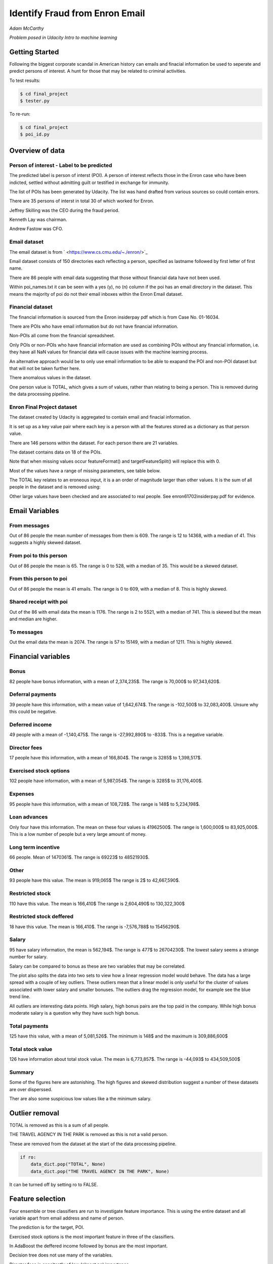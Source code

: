 ===============================
Identify Fraud from Enron Email
===============================

*Adam McCarthy*

*Problem posed in Udacity Intro to machine learning*

Getting Started
---------------

Following the biggest corporate scandal in American history
can emails and finacial information be used to seperate and
predict persons of interest. A hunt for those that may be
related to criminal activities.

To test results:

.. code-block:: bash
    
    $ cd final_project
    $ tester.py

To re-run:

.. code-block:: bash

    $ cd final_project
    $ poi_id.py

Overview of data
----------------

Person of interest - Label to be predicted
~~~~~~~~~~~~~~~~~~~~~~~~~~~~~~~~~~~~~~~~~~

The predicted label is person of interst (POI). A person of interest
reflects those in the Enron case who have been
indicted, settled without admitting guilt
or testified in exchange for immunity.

The list of POIs has been generated by Udacity.
The list was hand drafted from various
sources so could contain 
errors.

There are 35 persons of interst in total
30 of which worked for Enron.

Jeffrey Skilling was the CEO during the fraud period.

Kenneth Lay was chairman.

Andrew Fastow was CFO.

Email dataset
~~~~~~~~~~~~~

The email dataset is from ` <https://www.cs.cmu.edu/~./enron/>`_

Email dataset consists of 150 directories each reflecting a person,
specified as lastname followed by first letter of first name.

There are 86 people with email data suggesting that those
without financial data have not been used.

Within poi_names.txt it can be seen with a yes (y),
no (n) column if the poi has an email directory
in the dataset. This means the majority
of poi do not their email inboxes within the Enron Email
dataset.

Financial dataset
~~~~~~~~~~~~~~~~~

The financial information is sourced from the Enron
insiderpay pdf which is from Case No. 01-16034.

There are POIs who have email information but do not
have financial information.

Non-POIs all come from the financial spreadsheet.

Only POIs or non-POIs who have financial information are used
as combining POIs without any financial information,
i.e. they have all NaN values for financial data will
cause issues with the machine learning process.

An alternative approach would be to only use email
information to be able to exapand the POI and non-POI
dataset but that will not be taken further here.

There anomalous values in the dataset.

One person value is TOTAL, which gives a sum of
values, rather than relating to being a person.
This is removed during the data processing pipeline.

Enron Final Project dataset
~~~~~~~~~~~~~~~~~~~~~~~~~~~

The dataset created by Udacity is aggregated to contain email
and finacial information.

It is set up as a key value pair where each key is a person with
all the features stored as a dictionary as that person value.

There are 146 persons within the dataset. For each person there
are 21 variables.

The dataset contains data on 18 of the POIs.

Note that when missing values occur 
featureFormat() and targetFeatureSplit()
will replace this with 0.

Most of the values have a range of missing parameters,
see table below.

.. csv-table:: Datset Variables
   :header: "Variable, "Missing Values"
   :widths: 15, 5

    "bonus", 64
    "deferral_payments", 107
    "deferred_income", 97
    "director_fees", 129
    "email_address", 35
    "exercised_stock_options", 44
    "expenses", 51
    "from_messages", 60
    "from_poi_to_this_person", 60
    "from_this_person_to_poi", 60
    "loan_advances", 142
    "long_term_incentive", 80
    "other", 53
    "poi", 0
    "restricted_stock", 36
    "restricted_stock_deferred", 128
    "salary", 51
    "shared_receipt_with_poi", 60
    "to_messages", 60
    "total_payments", 21
    "total_stock_value", 20

The TOTAL key relates to an eroneous input, it is
a an order of magnitude larger than other values. 
It is the sum of all people in the dataset and is removed using:

Other large values have been checked and are
associated to real people. See enron61702insiderpay.pdf
for evidence.

Email Variables
---------------

From messages
~~~~~~~~~~~~~

Out of 86 people the mean number of messages from them is 609.
The range is 12 to 14368, with a median of 41. 
This suggests a highly skewed dataset.

From poi to this person
~~~~~~~~~~~~~~~~~~~~~~~

Out of 86 people the mean is 65.
The range is 0 to 528, with a median of 35.
This would be a skewed dataset.

From this person to poi
~~~~~~~~~~~~~~~~~~~~~~~
Out of 86 people the mean is 41 emails.
The range is 0 to 609, with a median of 8.
This is highly skewed.

Shared receipt with poi
~~~~~~~~~~~~~~~~~~~~~~~

Out of the 86 with email data the mean is 1176.
The range is 2 to 5521, with a median of 741.
This is skewed but the mean and median are higher.

To messages
~~~~~~~~~~~

Out the email data the mean is 2074.
The range is 57 to 15149, with a median of 1211.
This is highly skewed.

Financial variables
-------------------

Bonus
~~~~~

82 people have bonus information, with a mean of 2,374,235$.
The range is 70,000$ to 97,343,620$.

.. image:: docs\images\Top_Bonuses.png
   :scale: 100 %

Deferral payments
~~~~~~~~~~~~~~~~~

39 people have this information, with a mean value of 1,642,674$.
The range is -102,500$ to 32,083,400$.
Unsure why this could be negative.

Deferred income
~~~~~~~~~~~~~~~

49 people with a mean of -1,140,475$.
The range is -27,992,890$ to -833$.
This is a negative variable.

Director fees
~~~~~~~~~~~~~

17 people have this information, with a mean of 166,804$.
The range is 3285$ to 1,398,517$.

Exercised stock options
~~~~~~~~~~~~~~~~~~~~~~~

102 people have information, with a mean of 5,987,054$.
The range is 3285$ to 31,176,400$.

Expenses
~~~~~~~~

95 people have this information, with a mean of 108,728$.
The range is 148$ to 5,234,198$.

Loan advances
~~~~~~~~~~~~~

Only four have this information.
The mean on these four values is 41962500$.
The range is 1,600,000$ to 83,925,000$.
This is a low number of people but a very
large amount of money.

Long term incentive
~~~~~~~~~~~~~~~~~~~

66 people. Mean of 1470361$.
The range is 69223$ to 48521930$.

Other
~~~~~

93 people have this value. The mean is 919,065$
The range is 2$ to 42,667,590$.

Restricted stock
~~~~~~~~~~~~~~~~

110 have this value. The mean is 166,410$
The range is 2,604,490$ to 130,322,300$

Restricted stock deffered
~~~~~~~~~~~~~~~~~~~~~~~~~

18 have this value. The mean is 166,410$.
The range is -7,576,788$ to 15456290$.

Salary
~~~~~~

95 have salary information, the mean is 562,194$.
The range is 477$ to 26704230$.
The lowest salary seems a strange number for salary.

.. image:: docs\images\Top_Salaries.png
   :scale: 100 %

Salary can be compared to bonus as these are
two variables that may be correlated.

.. image:: docs\images\salary_bonus.png
   :scale: 100 %

The plot also splits the data into two sets
to view how a linear regression model would
behave. The data has a large spread with a
couple of key outliers. These outliers mean
that a linear model is only useful for the
cluster of values associated with lower salary
and smaller bonuses. The outliers drag the regression
model, for example see the blue trend line.

All outliers are interesting data points.
High salary, high bonus pairs are the top
paid in the company. While high bonus 
moderate salary is a question why they
have such high bonus.


Total payments
~~~~~~~~~~~~~~

125 have this value, with a mean of 5,081,526$.
The minimum is 148$ and the maximum is 309,886,600$

Total stock value
~~~~~~~~~~~~~~~~~

126 have information about total stock value.
The mean is 6,773,857$. The range is -44,093$
to 434,509,500$

Summary
~~~~~~~

Some of the figures here are astonishing. The high figures
and skewed distribution suggest a number of these datasets
are over disperssed.

Ther are also some suspicious low values like a the minimum
salary.

Outlier removal
---------------

TOTAL is removed as this is a sum of all people.

THE TRAVEL AGENCY IN THE PARK is removed as this is not a valid person.

These are removed from the dataset at the start of the data processing
pipeline.

.. code-block:: Python

    if ro:
        data_dict.pop("TOTAL", None)
        data_dict.pop("THE TRAVEL AGENCY IN THE PARK", None)

It can be turned off by setting ro to FALSE.

Feature selection
-----------------

Four ensemble or tree classifiers are run to investigate
feature importance. This is using the entire dataset
and all variable apart from email address and name of person.

The prediction is for the target, POI.

.. image:: docs\images\DT_feature_importance.png
   :scale: 100 %

.. image:: docs\images\RF_feature_importance.png
   :scale: 100 %

.. image:: docs\images\AB_feature_importance.png
   :scale: 100 %

.. image:: docs\images\GB_feature_importance.png
   :scale: 100 %

Exercised stock options is the most important
feature in three of the classifiers.

In AdaBoost the deffered income followed by bonus
are the most important.

Decision tree does not use many of the variables.

Director fees is consitently of low (almost no) importance.

Loan advances is of low importance but has minor
impact.

restricted_stock_deferred is either of no importance
or of minor importance. Similary deferral_payments is
of no to little importance.

This gives four variables with very little importance,
Director fees, loan advances, restricted stock deffered
and defferal payments.

A way to select these variables will be using
a limit on importance. For example AdaBoost feature
importance <0.02 will remove the weakest four
variables. Upon implementation a default ratio of
0.01 is used as the cut-off.

The moderate variables tend to change in importance
between the different algorithms. For example
from_poi_to_this_person. These variables may
have potential to be combined in pairs or other combinations.
This will reduce the total number of variables
and potentially increase the signifance.

Feature engineeering
--------------------

Email data
~~~~~~~~~~

Within the email data there are five variables.

.. image:: docs\images\email_poi.png
   :scale: 100 %

The bubble chart highlights all five variables by
combining two in ratios along x and y. These ratios
seem suitable candidates for feature engineering.

One takes the ratio of emails from a POI compared to
the total number of emails to that person.

The second the ratio of emails to a POI compared to
the total number of emails that person has sent.

The idea being that this will highlight persons of
interest better than the two variables seperately.

When using these ratios the input variables will
be removed. So from_messages, to_messages, from_poi_to_this_person
and from_this_person_to_poi are not used when using feature engineering.

Feature Scaling
---------------

Feature scaling is often a requirement for effective machine learning.

Exploratory data anlysis has shown that even after removing the
extreme outlier, TOTAL, a number of the variables have over
disperssed data.

A robust scaler can be used for datasets with many outliers. This will
use more robust estimates for central tendancy and dispersion before
scaling the dataset.

Cross-validation and optimization
--------------------------------- 

To make a classifier that works well on new or unseen data
cross validation aids the algorithm from overfitting on the
training data.

By splitting up the available data (e.g. only the training data)
into seperate groups, these can be used to cross-validate the
performance of a classifier.

In sklearn one useful approach is GridSearchCV, which combines
cross-validation and parameter optimization.

Each classifer will have a range of parameters that are not
learnt when the classifer is fitted to the data. Each of
these are passed as arguments. These can have a large impact
on the performance of the classifier and fundamentaly change
how it approaches making predictions using this dataset.

Parameter optimization can be undertaken manually, running
different combinations of parameters to see which performs
best but GridSearchCV will compare combinations of classifier
parameters and see which performs the best during cross
validation.

The cross validation method can be selected, for this
use case stratified K fold is used to maintain an even
proportion of labels across the folds of data.


Results
-------

Default setting
~~~~~~~~~~~~~~~

Using the default setting of one label and one feature we can take an intitial review. of the prediction.

.. code-block:: python

    features_list = ['poi', 'salary']

The outputs for the initial algorithm (Gaussian Naive Bayes) is compared to three other algorithms.

.. csv-table:: Algorith comparisson
   :header: "Algorithm", "Accuracy", "Precision", "Recall", "F1", "F2", "Tot. pred.", "True pos.", "False pos.", "False neg.", "True neg."
   :widths: 5, 5, 5, 5, 5, 5, 5, 5, 5, 5, 5

   "GaussianNaiveBayes", 0.256, 0.185, 0.798, 0.300, 0.480, 10000, 1596, 7040, 404, 960
   "DecisionTree", 0,692, 0.234, 0.242, 0.239, 0.240, 10000, 483, 1562, 1517, 6438
   "RandomForest", 0.705, 0.223, 0.191, 0.205, 0.197, 10000, 382, 1328, 1618, 6672
   "AdaBoost", 0.719, 0.246, 0.196, 0.217, 0.204, 10000, 391, 1201, 1609, 6799
   "KMeans", 0.738, 0.043, 0.013, 0.020, 0.015, 370, 1, 22, 75, 272


Adaboost performs considerably slower.

KMeans gives warning about predicted labels not equal to 0 or 1.

Naive Bayes gives a very high recall value (0.798).

Gradient Boosting Classifer
~~~~~~~~~~~~~~~~~~~~~~~~~~~

After completing a version of the machine learning pipeline including
outlier removal, feature selection, feature engineering and feature scaling
a gradient boosting classifier is used with GridSearchCv. This means that
parameters can be optimized across cross-validations (in this run 2 folds
using stratified k fold). The score to optimize on is F1 weighted.

This is not removing any zeros, and using all features as input
apart from email address and those that duplicate ratio feature
engineering.

This evaluation uses a broad parameter grid.

.. code-block:: Python

    parameters = [{
                   "loss": ["deviance", "exponential"],
                   "n_estimators": [120, 300, 500, 800, 1200],
                   "max_depth": [3, 5, 7, 9, 12, 15, 17, 25],
                   "min_samples_split": [2, 5, 10, 15, 100],
                   "min_samples_leaf": [2, 5, 10],
                   "subsample": [0.6, 0.7, 0.8, 0.9, 1],
                   "max_features": ["sqrt", "log2", None]
                   }]

This gives 18000 combinations to try in an exhaustive grid search.
This is useful to get an overview of which parameter combinations
perform well, however it comes at a computational cost. It takes
a number of hours to fit the classifier. This resulted in:

Best classifier score: 0.894907227728 : 

{'subsample': 0.8, 'n_estimators': 120, 'max_depth': 25, 
'loss':'deviance', 'min_samples_split': 2, 'min_samples_leaf': 2, 
'max_features': 'sqrt'}

When applying this method using the testing function the results are:

.. csv-table:: Algorith comparisson
   :header: "Algorithm", "Accuracy", "Precision", "Recall", "F1", "F2", "Tot. pred.", "True pos.", "False pos.", "False neg.", "True neg."
   :widths: 5, 5, 5, 5, 5, 5, 5, 5, 5, 5, 5

   "Gradient Boosting", 0.862, 0.454, 0.186, 0.264, 0.211, 15000, 373, 448, 1627, 12552

This method has improved on the origional methods but stil does not achieve
0.3 for precesion and recall.

The 0.45 for precesion compared to the 0.19 for recall suggests.....

Further feature optimization
~~~~~~~~~~~~~~~~~~~~~~~~~~~~

Removing features with a high number of NaNs includes dropping,
restricted_stock_deferred, loan_advances, director_fees, deferral_payments,
and deferred_income. These variables have over 100 missing values (apart from
deferred_income with 97). The current features passing feature selection are
shown here:

['poi', 'deferred_income', 
'exercised_stock_options', 'expenses', 
'long_term_incentive', 'other', 
'restricted_stock', 'salary',
'shared_receipt_with_poi', '
total_payments', 'total_stock_value', 
'ratio_to_poi', 'ratio_from_poi']

Of these only deferred_income is currently passing through
the feature selection process. Note that bonus has also been
dropped. It is suspected that bonus is dropped as it
is correlated to a number of other variables, seen in the
pair plot during EDA.

Increasing the cut-off to 0.03 drops total_stock_value 
and shared_receipt_with_poi. This does not improve the results
using the current classifier.

The current classifer is likely overfitting the dataset
and is giving more precision than recall.

Logistic Regression
~~~~~~~~~~~~~~~~~~~

Questions
---------


No1
~~~

Summarize for us the goal of this project and how machine learning is useful in trying to accomplish it. As part of your answer, give some background on the dataset and how it can be used to answer the project question. Were there any outliers in the data when you got it, and how did you handle those?  [relevant rubric items: “data exploration”, “outlier investigation”]


No2
~~~

What features did you end up using in your POI identifier, and what selection process did you use to pick them? Did you have to do any scaling? Why or why not? As part of the assignment, you should attempt to engineer your own feature that does not come ready-made in the dataset -- explain what feature you tried to make, and the rationale behind it. (You do not necessarily have to use it in the final analysis, only engineer and test it.) In your feature selection step, if you used an algorithm like a decision tree, please also give the feature importances of the features that you use, and if you used an automated feature selection function like SelectKBest, please report the feature scores and reasons for your choice of parameter values.  [relevant rubric items: “create new features”, “properly scale features”, “intelligently select feature”]


No3
~~~

What algorithm did you end up using? What other one(s) did you try? How did model performance differ between algorithms?  [relevant rubric item: “pick an algorithm”]


No4
~~~

What does it mean to tune the parameters of an algorithm, and what can happen if you don’t do this well?  How did you tune the parameters of your particular algorithm? What parameters did you tune? (Some algorithms do not have parameters that you need to tune -- if this is the case for the one you picked, identify and briefly explain how you would have done it for the model that was not your final choice or a different model that does utilize parameter tuning, e.g. a decision tree classifier).  [relevant rubric item: “tune the algorithm”]


No5
~~~

What is validation, and what’s a classic mistake you can make if you do it wrong? How did you validate your analysis?  [relevant rubric item: “validation strategy”]


No6
~~~

Give at least 2 evaluation metrics and your average performance for each of them.  Explain an interpretation of your metrics that says something human-understandable about your algorithm’s performance. [relevant rubric item: “usage of evaluation metrics”]


Code issues and changes
-----------------------

File Location
~~~~~~~~~~~~~

Kept getting errors about not being able to locate the file based off of the string in the original code.
Changed to:

.. code-block:: Python

    f = os.path.abspath("final_project/final_project_dataset.pkl")

Pickle
~~~~~~

Changed code in both poi_id.py and tester.py to fit with python 3 and pickle otherwise a TypeError is returned.
Now has to include "rb" (read binary) and "wb" (write binary) instead of "r" and "w" respectively.

From:

.. code-block:: Python

   with open(f, "r") as data_file:
       data_dict = pickle.load(data_file)

To:

.. code-block:: Python

    with open(f, "rb") as data_file:
        data_dict = pickle.load(data_file)


Depreciation of CV
~~~~~~~~~~~~~~~~~~

Code returns this warning.

    DeprecationWarning: This module was deprecated in version 0.18 in favor of the model_selection module into which all the refactored classes and functio
    ns are moved. Also note that the interface of the new CV iterators are different from that of this module. This module w
    ill be removed in 0.20.

This has not been corrected as the starter code iterates over the cross-validation objects
and requires this.

Resources used
~~~~~~~~~~~~~~~

I hereby confirm that this submission is my work. I have cited above the origins of any parts of the submission that were taken from Websites, books, forums, blog posts, github repositories, etc.

`Sklearn API <http://scikit-learn.org/stable/modules/classes.html>`_

`Sklearn feature scaling <http://scikit-learn.org/stable/modules/preprocessing.html#preprocessing-scaler>`_

`Pandas and sklearn scaling <https://stackoverflow.com/questions/24645153/pandas-dataframe-columns-scaling-with-sklearn>`_

`Random forest parameter range suggestion <http://blog.kaggle.com/2016/07/21/approaching-almost-any-machine-learning-problem-abhishek-thakur/>`_